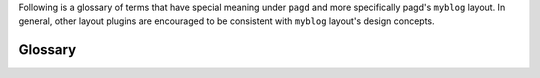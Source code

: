 Following is a glossary of terms that have special meaning under ``pagd`` and
more specifically pagd's ``myblog`` layout. In general, other layout plugins
are encouraged to be consistent with ``myblog`` layout's design concepts.

.. _glossary:

Glossary
========

.. glossary::
  :sorted:

  static-web-site
    A static web site in the context of `pagd` is a collection of html, css,
    javascript and other web-files (interpretable by browser like medium). The
    static site is generated from a source tree containing a collection of
    template, content and context for each page.
  
  layout 
    Contains source tree to generate static web site. A layout typically
    contains a source tree of page contents, associated context attributes for
    each page, collection of templates and a collection of media / web files.
  
    Layouts are implemented as plugins, like ``pagd.myblog``, that directly
    interfaces with sub-commands from command-line-interface (CLI). Most
    commonly used sub-commands are ``create`` to create a source tree of new
    layout, ``gen`` to generate a static web-site from layout source tree.
  
  sitepath
    Directory path containing a `pagd` layout.
  
  siteconfig
    A json file typically stored as `config.json` under `sitepath`. This file
    is parsed for configuration settings that will be applied during site
    generation. To learn more about available configuration settings refer to
    corresponding layout definition.
  
  content-page
    Content provides the main content for each page. Content can be organized
    as files and directories where the relative path to a content-file will
    directly correspond to relative-url-path in the generated web-site. Content
    files can be many formats like plain-text, re-structured text, one of the
    many wiki-markups like markdown, html etc ...
  
  context
    Every page content can have associated context description. For eg, let us
    say there is a content-page called `mycompany/contactus.md` containing a
    description of company location. Context can be associated to this page by
    describing them in a file, `mycompany/contactus.json`.
  
    Note that context information for each and every page can be stored in a
    corresponding `<pagename>.json` file.

    If content page, for eg. rst, markdown, html, supports metadata
    information as part of the page content, then the metadata found as part
    of page-content will override page-context from other sources.
  
  default-context
    It is possible to associate a set of context attributes for all 
    content-pages under a subdirectory. For eg, context attributes in 
    `mycompany/_context.json` will be associted with all content-pages under
    subdirectory `mycompany/`.
  
    Note that _context.json under a sub-directory will be associated with
    content-pages under the sub-directory tree. Attributes described in
    _context.json file are overridable by _context.json file described further
    down under sub-directories. And finally context attributes that are
    directly associted with content-page will override default-context.
  
  template
    While generating a web-site, every content-page under the source-layout 
    will be translated to corresponding web-page. The site generation process
    will pick up a template from its layout-source, and pass the page-content
    and page-context to the template. Templates can be described using tayra,
    mako, jinja2 and many other templating language. Refer to the
    corresponding layout and templating documentation to learn more about
    organizing templates for page generation.
  
  media
    Media files will be copied as it is to the target site. Interpretation of
    media files are left to layout plugins, hence refer to corresponding layout
    documentations for more information.
  
  cache
    Layouts can cache the site generation process to speed up performance. For
    more information refer to corresponding layout plugin.
  
